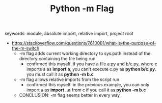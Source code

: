#+TITLE: Python -m Flag

keywords: module,  absolute import,  relative import, project root

- https://stackoverflow.com/questions/7610001/what-is-the-purpose-of-the-m-switch
  - -m flag adds current working directory to sys.path instead of the directory containing the file
    being run
    - confirmed this myself. if you have a file a.py and b/c.py, where c imports a as *import a*, you
      can't execute c.py as *python b/c.py*. you must call it as *python -m b.c*
  - -m flag allows relative imports from the script run
    - confirmed this myself. in the previous example, you can only import a as *import ..a* from c if
      you call it as *python -m b.c*
  - CONCLUSION: -m flag seems better in every way
